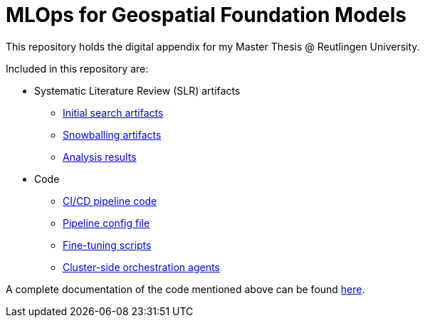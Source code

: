 = MLOps for Geospatial Foundation Models 

This repository holds the digital appendix for my Master Thesis @ Reutlingen University.

Included in this repository are:

* Systematic Literature Review (SLR) artifacts
** link:literature-review/initial-search[Initial search artifacts]
** link:literature-review/snowballing[Snowballing artifacts]
** link:literature-review/results[Analysis results]

* Code
** link:code/cicd-pipeline[CI/CD pipeline code]
** link:code/config-file[Pipeline config file]
** link:code/fine-tuning-scripts[Fine-tuning scripts]
** link:code/orchestration-agents[Cluster-side orchestration agents]

A complete documentation of the code mentioned above can be found link:code/README.adoc[here].